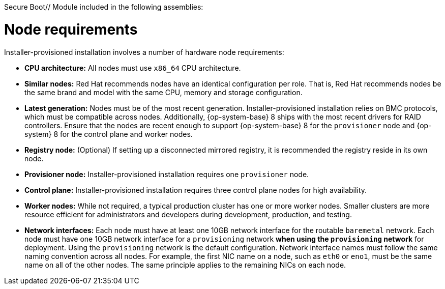 Secure Boot// Module included in the following assemblies:
//
// * installing/installing_bare_metal_ipi/ipi-install-prerequisites.adoc

[id='node-requirements_{context}']

= Node requirements

Installer-provisioned installation involves a number of hardware node requirements:

- *CPU architecture:* All nodes must use `x86_64` CPU architecture.

- *Similar nodes:* Red Hat recommends nodes have an identical configuration per role. That is, Red Hat recommends nodes be the same brand and model with the same CPU, memory and storage configuration.

ifeval::[{release} < 4.5]
- *Intelligent Platform Management Interface (IPMI):* Installer-provisioned installation requires IPMI enabled on each node.
endif::[]

ifeval::[{release} > 4.4]
- *Baseboard Management Controller:* The `provisioner` node must be able to access the baseboard management controller (BMC) of each {product-title} cluster node. You may use IPMI, Redfish, or a proprietary protocol.
endif::[]

- *Latest generation:* Nodes must be of the most recent generation. Installer-provisioned installation relies on BMC protocols, which must be compatible across nodes. Additionally, {op-system-base} 8 ships with the most recent drivers for RAID controllers. Ensure that the nodes are recent enough to support {op-system-base} 8 for the `provisioner` node and {op-system} 8 for the control plane and worker nodes.

- *Registry node:* (Optional) If setting up a disconnected mirrored registry, it is recommended the registry reside in its own node.

- *Provisioner node:* Installer-provisioned installation requires one `provisioner` node.

- *Control plane:* Installer-provisioned installation requires three control plane nodes for high availability.

- *Worker nodes:* While not required, a typical production cluster has one or more worker nodes. Smaller clusters are more resource efficient for administrators and developers during development, production, and testing.

- *Network interfaces:* Each node must have at least one 10GB network interface for the routable `baremetal` network. Each node must have one 10GB network interface for a `provisioning` network *when using the `provisioning` network* for deployment. Using the `provisioning` network is the default configuration. Network interface names must follow the same naming convention across all nodes. For example, the first NIC name on a node, such as `eth0` or `eno1`, must be the same name on all of the other nodes. The same principle applies to the remaining NICs on each node.

ifeval::[{release} > 4.3]
- *Unified Extensible Firmware Interface (UEFI):* Installer-provisioned installation requires UEFI boot on all {product-title} nodes when using IPv6 addressing on the `provisioning` network. In addition, UEFI Device PXE Settings must be set to use the IPv6 protocol on the `provisioning` network NIC, but omitting the `provisioning` network removes this requirement.
endif::[]

ifeval::[{release} > 4.6]
- *Secure Boot:* Many production scenarios require nodes with Secure Boot enabled to verify the node only boots with trusted software, such as UEFI firmware drivers, EFI applications and the operating system. To deploy a {product-title} cluster with Secure Boot, you must enable UEFI boot mode and Secure Boot on each control plane node and each worker node. Red Hat supports Secure Boot only when installer-provisioned installation uses Redfish virtual media. Red Hat does not support Secure Boot with self-generated keys. Red Hat supports Secure Boot on 10th generation HPE hardware and 9th generation Dell hardware running firmware version `2.75.75.75` or greater.
endif::[]
